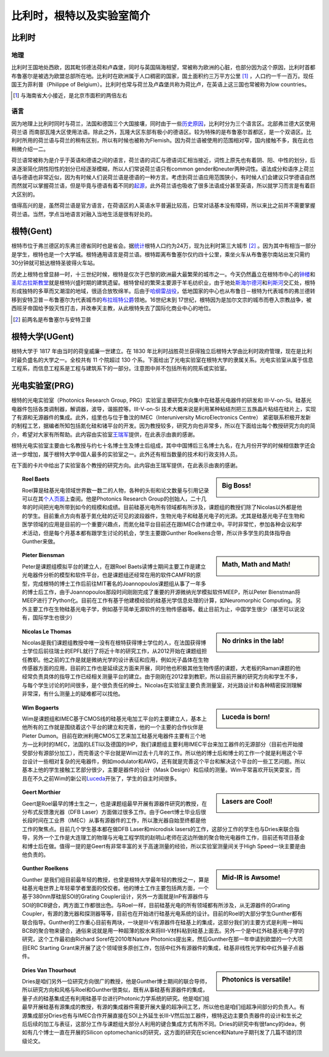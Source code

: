 ============================
比利时，根特以及实验室简介
============================
   
比利时
---------------------------

地理
~~~~~~~
比利时王国地处西欧，因其毗邻德法荷和卢森堡，同时与英国隔海相望，常被称为欧洲的心脏，也部分因为这个原因，比利时首都布鲁塞尔是被选为欧盟总部所在地。比利时在欧洲属于人口稠密的国家，国土面积约三万平方公里 [#]_ ，人口约一千一百万。现任国王为菲利普（Philippe of Belgium）。比利时也常与荷兰及卢森堡共称为荷比卢，在英语上这三国也常被称为low countries。

.. [#] 与海南省大小接近，是北京市面积的两倍左右

语言
~~~~~~~
因为地理上比利时同时与荷兰，法国和德国三个大国接壤，同时由于一些\ 历史原因_\，比利时分为三个语言区。北部弗兰德大区使用荷兰语 而南部瓦隆大区使用法语。除此之外，瓦隆大区东部有极小的德语区。较为特殊的是布鲁塞尔首都区，是一个双语区。比利时所用的荷兰语与荷兰的稍有区别，所以有时候也被称为Flemish。因为荷兰语被使用的范围相对窄，国内接触不多，我在此也稍微介绍一二。

荷兰语常被称为是介乎于英语和德语之间的语言，荷兰语的词汇与德语词汇相当接近，词性上原先也有着阴、阳、中性的划分，后来逐渐简化阴性阳性的划分已经逐渐模糊，所以人们常说荷兰语只有common gender和neuter两种词性。语法成分和语序上荷兰语与德语也非常近似，因为有时候人们说荷兰语是德语的一种方言。考虑到荷兰语应用范围狭小，有时候人们会建议只学德语自然而然就可以掌握荷兰语，但是毕竟与德语有着不同的\ 起源_\，此外荷兰语也吸收了很多法语成分甚至英语，所以就学习而言是有着巨大区别的。

值得高兴的是，虽然荷兰语是官方语言，在荷语区的人英语水平普遍比较高，日常对话基本没有障碍，所以来比之前并不需要掌握荷兰语。当然，学点当地语言对融入当地生活是很有好处的。

.. _历史原因: http://en.wikipedia.org/wiki/History_of_Belgium/
.. _起源: http://en.wikipedia.org/wiki/Dutch_language#Diachronic

根特(Gent)
-----------

根特市位于弗兰德区的东弗兰德省同时也是省会。据\ 统计_\根特人口约为24万，现为比利时第三大城市 [#]_ 。因为其中有相当一部分是学生，根特也是一个大学城。根特通用语言是荷兰语。根特距离布鲁塞尔仅约四十公里，乘坐火车从布鲁塞尔南站出发只需约30分钟就可抵达根特圣彼得火车站。

历史上根特也曾显赫一时，十三世纪时候，根特是仅次于巴黎的欧洲最大最繁荣的城市之一。今天仍然矗立在根特市中心的\ 钟楼_\和\ 圣尼古拉斯教堂_\就是根特兴盛时期的建筑遗留。根特曾经的繁荣主要源于羊毛纺织业，由于地处\ 斯海尔德河_\ 和\ 利斯河_\ 交汇处，根特形成独特的多草而又潮湿的地域，很适合放牧绵羊。后由于\ 哈纲雷战役_\ ，低地国家的中心也从布鲁日－根特为代表城市的弗兰德转移到安特卫普－布鲁塞尔为代表城市的\ 布拉班特公爵_\领地。16世纪末到 17世纪，根特因为是加尔文宗的城市而卷入宗教战争，被西班牙帝国给予毁灭性打击，并改奉天主教，从此根特失去了国际化商业中心的地位。

.. [#] 前两名是布鲁塞尔与安特卫普
.. _统计: http://en.wikipedia.org/wiki/Ghent/
.. _钟楼: http://en.wikipedia.org/wiki/Belfry_of_Ghent
.. _圣尼古拉斯教堂: <http://en.wikipedia.org/wiki/Saint_Nicholas'_Church,_Ghent
.. _斯海尔德河: http://en.wikipedia.org/wiki/Scheldt
.. _利斯河: http://en.wikipedia.org/wiki/Leie
.. _哈纲雷战役: http://en.wikipedia.org/wiki/Battle_of_Gavere
.. _布拉班特公爵: http://en.wikipedia.org/wiki/Duchy_of_Brabant

根特大学(UGent)
----------------

根特大学于 1817 年由当时的荷皇威廉一世建立。在 1830 年比利时战胜荷兰获得独立后根特大学由比利时政府管理，现在是比利时最负盛名的大学之一。全校共有 11 个院超过 130 个系。下面给出了光电实验室在根特大学的隶属关系。光电实验室从属于信息工程系，而信息工程系是工程与建筑系下的一部分。注意图中并不包括所有的院系或实验室。

.. image:: node.jpg
	:width: 750px

光电实验室(PRG)
---------------

根特的光电实验室（Photonics Research Group, PRG）实验室主要研究方向集中在硅基光电器件的研发和 III-V-on-Si。硅基光电器件包括各类调制器，解调器，波导，谐振腔等。III-V-on-Si 技术大概来说是利用某种粘结剂把三五族晶片粘结在硅片上，实现了有源和无源器件的集成。此外，组里也与位于鲁汶的IMEC（Interuniversity MicroElectronics Centre） 紧密联系积极开发新的制程工艺，据编者所知包括氮化硅和锗平台的开发。因为教授较多，研究方向也非常多，所以在下面给出每个教授研究方向的简介，希望对大家有所帮助。此内容由实验室\ 王瑞军_\提供，在此表示由衷的感谢。

根特光电实验室主要由七名教授与约七十名博士生及博士后组成，其中中国博后三名博士九名，在九月份开学的时候相信数字还会进一步增加，属于根特大学中国人最多的实验室之一。此外还有相当数量的技术和行政支持人员。

在下面的卡片中给出了实验室各个教授的研究方向。此内容由王瑞军提供，在此表示由衷的感谢。


.. _王瑞军: http://photonics.intec.ugent.be/contact/people.asp?ID=344
	
.. sidebar:: Big Boss!
   
	.. image:: roel.jpg
		:width: 120px

.. topic:: Roel Baets

   Roel算是硅基光电领域世界数一数二的人物，各种的头衔和论文数量与引用记录可以在其\ 个人页面_\上查阅。他是Photonics Research Group的创始人，二十几年的时间把光电所带到如今的规模和成绩。目前硅基光电所有领域都有所涉及，课题组的教授们除了Nicolas以外都是他的学生。目前重点方向有基于氮化硅的近可见的波段器件，生物光电子和硅基光电子的光源。尤其是硅基光电子在生物和医学领域的应用是目前的一个重要兴趣点，而氮化硅平台目前还在跟IMEC合作建立中。平时非常忙，参加各种会议和学术活动，但是每个月基本都有跟学生讨论的机会，学生主要跟Gunther Roelkens合带，所以许多学生的具体指导由Gunther来做。

   
   
   
.. sidebar:: Math, Math and Math!
   
	.. image:: biensman.jpg
		:width: 120px

.. topic:: Pieter Biensman

   Peter是课题组模拟平台的建立人，在跟Roel Baets读博士期间主要工作是建立光电器件分析的模型和软件平台，也是课题组还经常在用的软件CAMFR的原型，完成根特的博士工作后前往MIT著名的Joannopoulos课题组从事了一年多的博士后工作，由于Joannopoulos那段时间刚刚完成了重要的开源微纳光学模拟软件MEEP，所以Peter Bienstman将MEEP进行了Python化。目前在工作有基于他建模经验的硅基光学信息处理的计算，如Neuromorphic Computing。另外主要工作在生物硅基光电子学，例如基于简单无源软件的生物传感器等。截止目前为止，中国学生很少（甚至可以说没有，国际学生也很少）
   
.. sidebar:: No drinks in the lab!
   
	.. image:: nicolas.jpg
		:width: 120px

.. topic:: Nicolas Le Thomas

   Nicolas是我们课题组教授中唯一没有在根特获得博士学位的人，在法国获得博士学位后前往瑞士的EPFL就行了将近十年的研究工作，从2012开始在课题组担任教职。他之前的工作是就是微纳光学的设计表征和应用，例如光子晶体在生物传感器方面的应用，目前的工作也是延续这方面来开展，同时他也积极其他生物传感的课题，大老板的Raman课题的他经常负责具体的指导工作已经相关测量平台的建立。由于刚刚在2012拿到教职，所以目前开展的研究方向和学生不多，与每个学生讨论的时间很多，是个很负责任的绅士。Nicolas在实验室主要负责测量室，对光路设计和各种精密探测理解非常深，有什么测量上的疑难都可以找他。
   
.. sidebar:: Luceda is born!
   
	.. image:: wim.jpg
		:width: 120px

.. topic:: Wim Bogaerts

   Wim是课题组和IMEC基于CMOS线的硅基光电加工平台的主要建立人，基本上他所有的工作就是围绕着这个平台的建立和完善，他的一个主要的合作伙伴是Pieter Dumon。目前在欧洲利用CMOS工艺来加工硅基光电器件主要有三个地方—比利时的IMEC，法国的LETI以及德国的IHP，我们课题组主要利用IMEC平台来加工器件的无源部分（目前也开始接受部分有源部分加工），而完善这个平台就是Wim过去十几年的工作。所以他的博士后和博士的工作一个就是利用这个平台设计一些相对复杂的光电器件，例如modulator和AWG，还有就是完善这个平台和解决这个平台的一些工艺问题。所以基本上他的学生接触工艺部分很少，主要是器件的设计（Mask Design）和后续的测量。Wim平常喜欢开玩笑耍宝，而且在不久之前Wim的新公司\ Luceda_\开张了，学生的自主时间很多。

.. sidebar:: Lasers are Cool!
   
	.. image:: geert.jpg
		:width: 120px

.. topic:: Geert Morthier

   Geert是Roel最早的博士生之一，也是课题组最早开展有源器件研究的教授，在分布式反馈激光器（DFB Laser）方面做过很多工作。由于Geert博士毕业后很长段时间在工业界（IMEC）从事有源器件的工作，所以激光器自始至终都是他工作的聚焦点。目前几个学生基本都在做DFB Laser和microdisk lasers的工作，这部分工作的学生也与Dries来联合指导，另外一个工作是大连理工的物理与光电工程学院的赵明山老师在这边所做的聚合物光电器件工作，目前还有项目基金和博士后在做。值得一提的是Geert有非常丰富的关于高速测量的经验，所以实验室测量间关于High Speed一块主要是由他负责的。
   
.. sidebar:: Mid-IR is Awsome!
   
	.. image:: gunther.jpg
		:width: 120px

.. topic:: Gunther Roelkens

   Gunther 是我们组目前最年轻的教授，也曾是根特大学最年轻的教授之一，算是硅基光电世界上年轻辈学者里面的佼佼者。他的博士工作主要包括两方面，一个基于380nm厚硅层SOI的Grating Coupler设计，另外一方面就是InP有源器件与SOI的BCB键合，两方面工作都很出色。与Roel一样，目前硅基光电的所有领域都有所涉及，从无源器件的Grating Coupler，有源的激光器和探测器等等，目前也在开始进行硅基光电系统的设计。目前的Roel的大部分学生Gunther都有联合指导。Gunther的工作重心目前有两块，一块是III-V有源器件在硅基上的集成，这部分我们的主要方式是利用一种叫BCB的聚合物来键合，通俗来说就是用一种超薄的胶水来将III-V材料粘到硅基上面去。另外一个是中红外硅基光电子学的研究，这个工作最初由Richard Soref在2010年Nature Photonics提出来，然后Gunther在那一年申请到欧盟的一个大项目ERC Starting Grant来开展了这个领域很多原创工作，包括中红外有源器件的集成，硅基非线性光学和中红外量子点器件。
   
.. sidebar:: Photonics is versatile!
   
	.. image:: dries.jpg
		:width: 120px
		
.. topic:: Dries Van Thourhout

   Dries是咱们另外一位研究方向很广的教授，他是Gunther博士期间的联合导师，所以研究方向和风格与Roel和Gunther很类似，既有从事硅基有源器件的集成，量子点的硅基集成还有利用硅基平台进行Photonic力学系统的研究。他是咱们组最早开展硅基有源集成的教授，有源的集成器件需要开展大量的超净间工艺，所以他也是咱们组超净间部分的负责人。有源集成部分Dries也有与IMEC合作开展直接在SOI上外延生长III-V然后加工器件，根特这边主要负责器件的设计和生长之后后续的加工与表征，这部分工作与课题组大部分人利用的键合集成方式有所不同。Dries的研究中有很fancy的idea，例如有几个博士一直在开展的Silicon optomechanics的研究，这方面的研究在science和Nature子期刊发了几篇不错的顶级论文。
   
.. _个人页面: http://photonics.intec.ugent.be/contact/people.asp?ID=1
.. _Luceda:  http://www.lucedaphotonics.com/